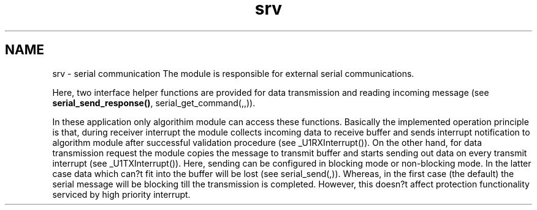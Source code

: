 .TH "srv" 3 "Wed Oct 29 2014" "Version V0.0" "AQ0X" \" -*- nroff -*-
.ad l
.nh
.SH NAME
srv \- serial communication 
The module is responsible for external serial communications\&.
.PP
Here, two interface helper functions are provided for data transmission and reading incoming message (see \fBserial_send_response()\fP, serial_get_command(,,))\&.
.PP
In these application only algorithim module can access these functions\&. Basically the implemented operation principle is that, during receiver interrupt the module collects incoming data to receive buffer and sends interrupt notification to algorithm module after successful validation procedure (see _U1RXInterrupt())\&. On the other hand, for data transmission request the module copies the message to transmit buffer and starts sending out data on every transmit interrupt (see _U1TXInterrupt())\&. Here, sending can be configured in blocking mode or non-blocking mode\&. In the latter case data which can?t fit into the buffer will be lost (see serial_send(,))\&. Whereas, in the first case (the default) the serial message will be blocking till the transmission is completed\&. However, this doesn?t affect protection functionality serviced by high priority interrupt\&. 
